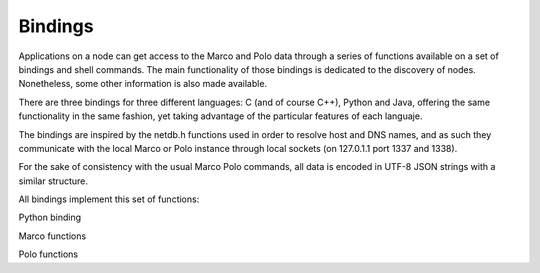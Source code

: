 Bindings
========

Applications on a node can get access to the Marco and Polo data through a series of functions available on a set of bindings and shell commands. The main functionality of those bindings is dedicated to the discovery of nodes. Nonetheless, some other information is also made available.

There are three bindings for three different languages: C (and of course C++), Python and Java, offering the same functionality in the same fashion, yet taking advantage of the particular features of each languaje.

The bindings are inspired by the netdb.h functions used in order to resolve host and DNS names, and as such they communicate with the local Marco or Polo instance through local sockets (on 127.0.1.1 port 1337 and 1338).

For the sake of consistency with the usual Marco Polo commands, all data is encoded in UTF-8 JSON strings with a similar structure.

All bindings implement this set of functions:

Python binding

Marco functions

.. py:function:: request_for(service, timeout=None)
	
	Returns a :py:func:`set` of nodes offering the requested *service*.
	Please note that the function will block the execution of the thread until the timeout in the Marco configuration file is triggered. Though this should not be a problem for most application, it is worth knowing.
	If *timeout* is set to an integer, the resolver will override its local *timeout* parameter and use this instead for the resolving process.
	It throws a MarcoTimeOutException in the event that no connection can be made to the local resolver (probably due a failure start of the daemon).

.. py:function:: getOneNode(criteria=None, timeout=None)

	Returns one node picked at random from the responses (more precisely, the first replying node) or the one which best satisfies the given criteria.

.. py:function:: getAllNodes(timeout=None)

	Gets all nodes available on the net, without regard of the offered services.
	It throws a MarcoTimeOutException in the event that no connection can be made to the local resolver (probably due a failure start of the daemon).

.. py:function:: getNodeInfo(ip)

	Gets the information of a node if it is available on the network.

Polo functions

.. py:function:: register_service(service, params=None)

	Adds a new service to the set of offered ones. The service will only be offered through the life cycle of the calling node, and will be deregistered upon the end of it.
	In order to make a service permanently available please refer to the :doc:`/services` documentation.

.. py:function:: remove_service(service)

	Removes a service from the offered ones. Please note that it is required to have the `ownership` of the service (that is, the only process which can remove a service is the process which created it or the Polo instance itself) for the function to be successful. Otherwise, a PoloPermissionDeniedException will be triggered.

.. py:function:: have_service(service)

	Returns True if the *service* is offered. Otherwise it returns *False*
